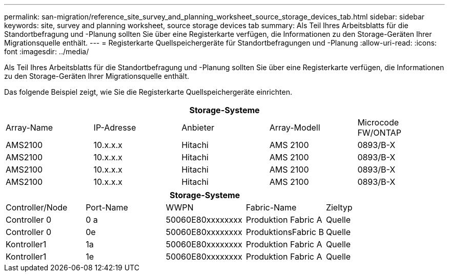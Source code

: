 ---
permalink: san-migration/reference_site_survey_and_planning_worksheet_source_storage_devices_tab.html 
sidebar: sidebar 
keywords: site, survey and planning worksheet, source storage devices tab 
summary: Als Teil Ihres Arbeitsblatts für die Standortbefragung und -Planung sollten Sie über eine Registerkarte verfügen, die Informationen zu den Storage-Geräten Ihrer Migrationsquelle enthält. 
---
= Registerkarte Quellspeichergeräte für Standortbefragungen und -Planung
:allow-uri-read: 
:icons: font
:imagesdir: ../media/


[role="lead"]
Als Teil Ihres Arbeitsblatts für die Standortbefragung und -Planung sollten Sie über eine Registerkarte verfügen, die Informationen zu den Storage-Geräten Ihrer Migrationsquelle enthält.

Das folgende Beispiel zeigt, wie Sie die Registerkarte Quellspeichergeräte einrichten.

|===
5+| Storage-Systeme 


 a| 
Array-Name
 a| 
IP-Adresse
 a| 
Anbieter
 a| 
Array-Modell
 a| 
Microcode FW/ONTAP



 a| 
AMS2100
 a| 
10.x.x.x
 a| 
Hitachi
 a| 
AMS 2100
 a| 
0893/B-X



 a| 
AMS2100
 a| 
10.x.x.x
 a| 
Hitachi
 a| 
AMS 2100
 a| 
0893/B-X



 a| 
AMS2100
 a| 
10.x.x.x
 a| 
Hitachi
 a| 
AMS 2100
 a| 
0893/B-X



 a| 
AMS2100
 a| 
10.x.x.x
 a| 
Hitachi
 a| 
AMS 2100
 a| 
0893/B-X

|===
|===
5+| Storage-Systeme 


 a| 
Controller/Node
 a| 
Port-Name
 a| 
WWPN
 a| 
Fabric-Name
 a| 
Zieltyp



 a| 
Controller 0
 a| 
0 a
 a| 
50060E80xxxxxxxx
 a| 
Produktion Fabric A
 a| 
Quelle



 a| 
Controller 0
 a| 
0e
 a| 
50060E80xxxxxxxx
 a| 
ProduktionsFabric B
 a| 
Quelle



 a| 
Kontroller1
 a| 
1a
 a| 
50060E80xxxxxxxx
 a| 
Produktion Fabric A
 a| 
Quelle



 a| 
Kontroller1
 a| 
1e
 a| 
50060E80xxxxxxxx
 a| 
Produktion Fabric A
 a| 
Quelle

|===